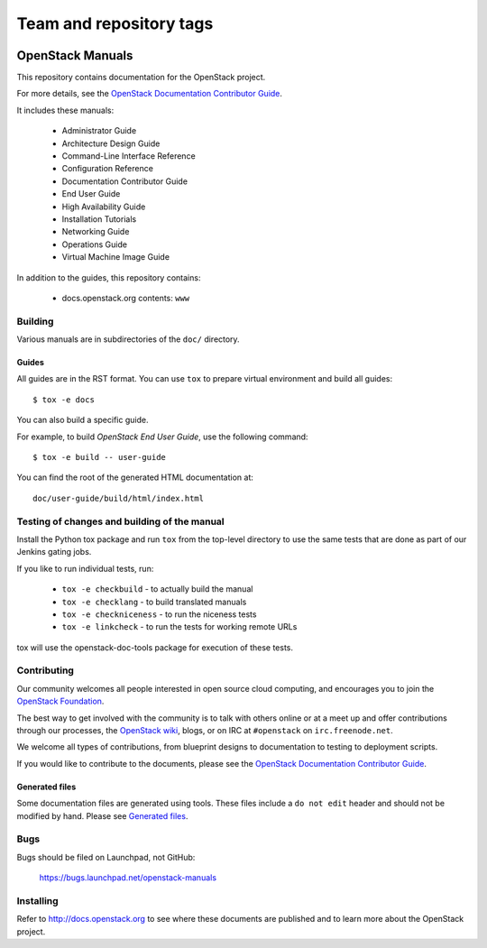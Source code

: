 ========================
Team and repository tags
========================

.. image:: http://governance.openstack.org/badges/openstack-manuals.svg
    :target: http://governance.openstack.org/reference/tags/index.html

.. Change things from this point on

OpenStack Manuals
+++++++++++++++++

This repository contains documentation for the OpenStack project.

For more details, see the `OpenStack Documentation Contributor
Guide <http://docs.openstack.org/contributor-guide/>`_.

It includes these manuals:

 * Administrator Guide
 * Architecture Design Guide
 * Command-Line Interface Reference
 * Configuration Reference
 * Documentation Contributor Guide
 * End User Guide
 * High Availability Guide
 * Installation Tutorials
 * Networking Guide
 * Operations Guide
 * Virtual Machine Image Guide

In addition to the guides, this repository contains:

 * docs.openstack.org contents: ``www``


Building
========

Various manuals are in subdirectories of the ``doc/`` directory.

Guides
------

All guides are in the RST format. You can use ``tox`` to prepare
virtual environment and build all guides::

    $ tox -e docs

You can also build a specific guide.

For example, to build *OpenStack End User Guide*, use the following command::

    $ tox -e build -- user-guide

You can find the root of the generated HTML documentation at::

    doc/user-guide/build/html/index.html


Testing of changes and building of the manual
=============================================

Install the Python tox package and run ``tox`` from the top-level
directory to use the same tests that are done as part of our Jenkins
gating jobs.

If you like to run individual tests, run:

 * ``tox -e checkbuild`` - to actually build the manual
 * ``tox -e checklang`` - to build translated manuals
 * ``tox -e checkniceness`` - to run the niceness tests
 * ``tox -e linkcheck`` - to run the tests for working remote URLs

tox will use the openstack-doc-tools package for execution of these
tests.


Contributing
============

Our community welcomes all people interested in open source cloud
computing, and encourages you to join the `OpenStack Foundation
<https://www.openstack.org/join>`_.

The best way to get involved with the community is to talk with others
online or at a meet up and offer contributions through our processes,
the `OpenStack wiki <https://wiki.openstack.org>`_, blogs, or on IRC at
``#openstack`` on ``irc.freenode.net``.

We welcome all types of contributions, from blueprint designs to
documentation to testing to deployment scripts.

If you would like to contribute to the documents, please see the
`OpenStack Documentation Contributor Guide
<http://docs.openstack.org/contributor-guide/>`_.

Generated files
---------------

Some documentation files are generated using tools. These files include
a ``do not edit`` header and should not be modified by hand.
Please see `Generated files
<http://docs.openstack.org/contributor-guide/doc-tools.html>`_.


Bugs
====

Bugs should be filed on Launchpad, not GitHub:

   https://bugs.launchpad.net/openstack-manuals


Installing
==========

Refer to http://docs.openstack.org to see where these documents are published
and to learn more about the OpenStack project.
